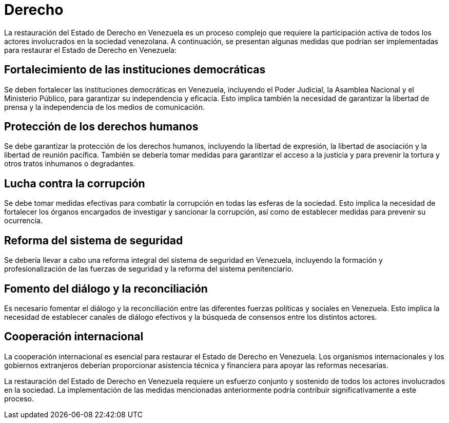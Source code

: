 = Derecho

La restauración del Estado de Derecho en Venezuela es un proceso complejo que requiere la participación activa de todos los actores involucrados en la sociedad venezolana. A continuación, se presentan algunas medidas que podrían ser implementadas para restaurar el Estado de Derecho en Venezuela:

== Fortalecimiento de las instituciones democráticas
Se deben fortalecer las instituciones democráticas en Venezuela, incluyendo el Poder Judicial, la Asamblea Nacional y el Ministerio Público, para garantizar su independencia y eficacia. Esto implica también la necesidad de garantizar la libertad de prensa y la independencia de los medios de comunicación.

== Protección de los derechos humanos
Se debe garantizar la protección de los derechos humanos, incluyendo la libertad de expresión, la libertad de asociación y la libertad de reunión pacífica. También se debería tomar medidas para garantizar el acceso a la justicia y para prevenir la tortura y otros tratos inhumanos o degradantes.

== Lucha contra la corrupción
Se debe tomar medidas efectivas para combatir la corrupción en todas las esferas de la sociedad. Esto implica la necesidad de fortalecer los órganos encargados de investigar y sancionar la corrupción, así como de establecer medidas para prevenir su ocurrencia.

== Reforma del sistema de seguridad
Se debería llevar a cabo una reforma integral del sistema de seguridad en Venezuela, incluyendo la formación y profesionalización de las fuerzas de seguridad y la reforma del sistema penitenciario.

== Fomento del diálogo y la reconciliación
Es necesario fomentar el diálogo y la reconciliación entre las diferentes fuerzas políticas y sociales en Venezuela. Esto implica la necesidad de establecer canales de diálogo efectivos y la búsqueda de consensos entre los distintos actores.

== Cooperación internacional
La cooperación internacional es esencial para restaurar el Estado de Derecho en Venezuela. Los organismos internacionales y los gobiernos extranjeros deberían proporcionar asistencia técnica y financiera para apoyar las reformas necesarias.

La restauración del Estado de Derecho en Venezuela requiere un esfuerzo conjunto y sostenido de todos los actores involucrados en la sociedad. La implementación de las medidas mencionadas anteriormente podría contribuir significativamente a este proceso.